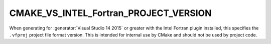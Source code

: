 CMAKE_VS_INTEL_Fortran_PROJECT_VERSION
--------------------------------------

When generating for :generator:`Visual Studio 14 2015` or greater with the Intel
Fortran plugin installed, this specifies the ``.vfproj`` project file format
version.  This is intended for internal use by CMake and should not be
used by project code.
